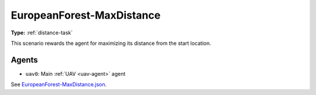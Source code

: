 EuropeanForest-MaxDistance
==========================

**Type:** :ref:`distance-task`

This scenario rewards the agent for maximizing its distance from the start location.

.. TODO: Add screenshot of start location

Agents
------

- ``uav0``: Main :ref:`UAV <uav-agent>` agent

See `EuropeanForest-MaxDistance.json <https://github.com/BYU-PCCL/holodeck-configs/blob/master/DefaultWorlds/EuropeanForest-MaxDistance.json>`_.
